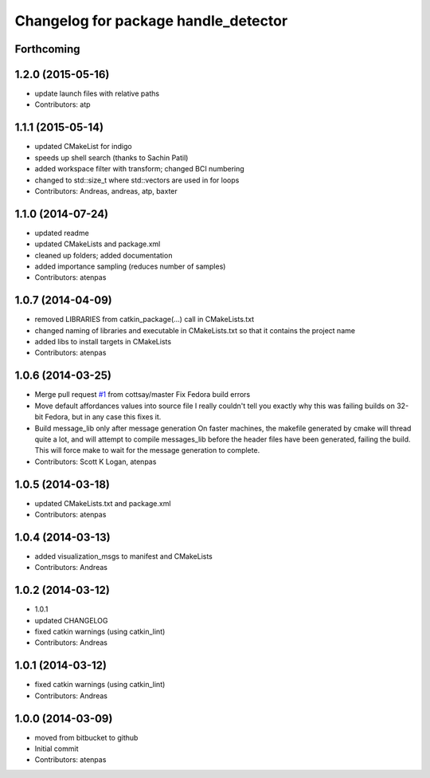 ^^^^^^^^^^^^^^^^^^^^^^^^^^^^^^^^^^^^^
Changelog for package handle_detector
^^^^^^^^^^^^^^^^^^^^^^^^^^^^^^^^^^^^^

Forthcoming
-----------

1.2.0 (2015-05-16)
------------------
* update launch files with relative paths
* Contributors: atp

1.1.1 (2015-05-14)
------------------
* updated CMakeList for indigo
* speeds up shell search (thanks to Sachin Patil)
* added workspace filter with transform; changed BCI numbering
* changed to std::size_t where std::vectors are used in for loops
* Contributors: Andreas, andreas, atp, baxter

1.1.0 (2014-07-24)
------------------
* updated readme
* updated CMakeLists and package.xml
* cleaned up folders; added documentation
* added importance sampling (reduces number of samples)
* Contributors: atenpas

1.0.7 (2014-04-09)
------------------
* removed LIBRARIES from catkin_package(...) call in CMakeLists.txt
* changed naming of libraries and executable in CMakeLists.txt so that it contains the project name
* added libs to install targets in CMakeLists
* Contributors: atenpas

1.0.6 (2014-03-25)
------------------
* Merge pull request `#1 <https://github.com/atenpas/handle_detector/issues/1>`_ from cottsay/master
  Fix Fedora build errors
* Move default affordances values into source file
  I really couldn't tell you exactly why this was failing builds on 32-bit Fedora, but in any case this fixes it.
* Build message_lib only after message generation
  On faster machines, the makefile generated by cmake will thread quite a lot, and will attempt to compile messages_lib before the header files have been generated, failing the build.
  This will force make to wait for the message generation to complete.
* Contributors: Scott K Logan, atenpas

1.0.5 (2014-03-18)
------------------
* updated CMakeLists.txt and package.xml
* Contributors: atenpas

1.0.4 (2014-03-13)
------------------
* added visualization_msgs to manifest and CMakeLists
* Contributors: Andreas

1.0.2 (2014-03-12)
------------------
* 1.0.1
* updated CHANGELOG
* fixed catkin warnings (using catkin_lint)
* Contributors: Andreas

1.0.1 (2014-03-12)
------------------
* fixed catkin warnings (using catkin_lint)
* Contributors: Andreas

1.0.0 (2014-03-09)
------------------
* moved from bitbucket to github
* Initial commit
* Contributors: atenpas
